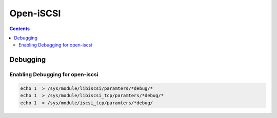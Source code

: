 Open-iSCSI
==========

.. contents::

Debugging
---------

=================================
Enabling Debugging for open-iscsi
=================================

.. code-block:: bash

	echo 1  > /sys/module/libiscsi/paramters/*debug/*
	echo 1  > /sys/module/libiscsi_tcp/paramters/*debug/*
	echo 1  > /sys/module/iscsi_tcp/paramters/*debug/

